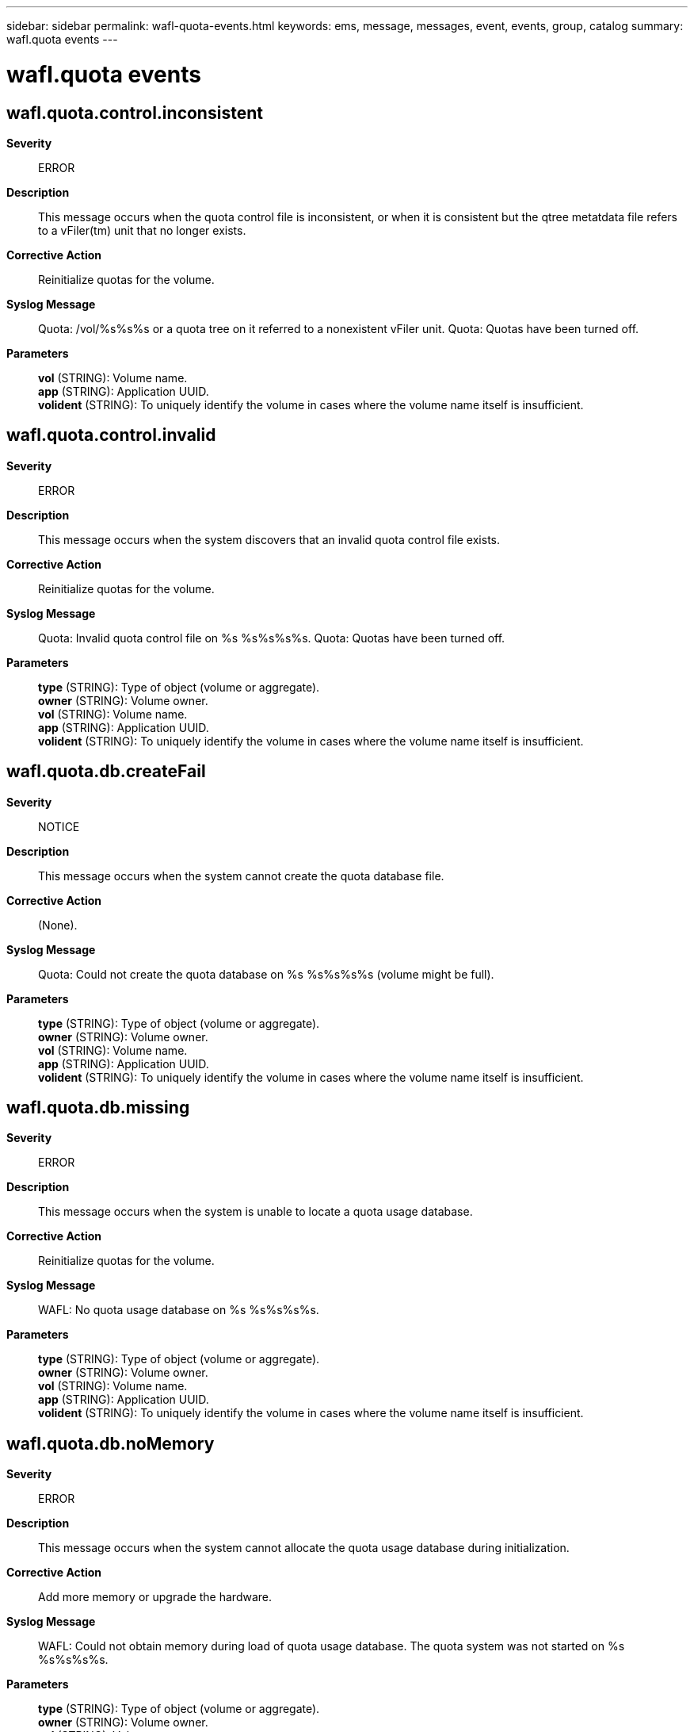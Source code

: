 ---
sidebar: sidebar
permalink: wafl-quota-events.html
keywords: ems, message, messages, event, events, group, catalog
summary: wafl.quota events
---

= wafl.quota events
:toc: macro
:toclevels: 1
:hardbreaks:
:nofooter:
:icons: font
:linkattrs:
:imagesdir: ./media/

== wafl.quota.control.inconsistent
*Severity*::
ERROR
*Description*::
This message occurs when the quota control file is inconsistent, or when it is consistent but the qtree metatdata file refers to a vFiler(tm) unit that no longer exists.
*Corrective Action*::
Reinitialize quotas for the volume.
*Syslog Message*::
Quota: /vol/%s%s%s or a quota tree on it referred to a nonexistent vFiler unit. Quota: Quotas have been turned off.
*Parameters*::
*vol* (STRING): Volume name.
*app* (STRING): Application UUID.
*volident* (STRING): To uniquely identify the volume in cases where the volume name itself is insufficient.

== wafl.quota.control.invalid
*Severity*::
ERROR
*Description*::
This message occurs when the system discovers that an invalid quota control file exists.
*Corrective Action*::
Reinitialize quotas for the volume.
*Syslog Message*::
Quota: Invalid quota control file on %s %s%s%s%s. Quota: Quotas have been turned off.
*Parameters*::
*type* (STRING): Type of object (volume or aggregate).
*owner* (STRING): Volume owner.
*vol* (STRING): Volume name.
*app* (STRING): Application UUID.
*volident* (STRING): To uniquely identify the volume in cases where the volume name itself is insufficient.

== wafl.quota.db.createFail
*Severity*::
NOTICE
*Description*::
This message occurs when the system cannot create the quota database file.
*Corrective Action*::
(None).
*Syslog Message*::
Quota: Could not create the quota database on %s %s%s%s%s (volume might be full).
*Parameters*::
*type* (STRING): Type of object (volume or aggregate).
*owner* (STRING): Volume owner.
*vol* (STRING): Volume name.
*app* (STRING): Application UUID.
*volident* (STRING): To uniquely identify the volume in cases where the volume name itself is insufficient.

== wafl.quota.db.missing
*Severity*::
ERROR
*Description*::
This message occurs when the system is unable to locate a quota usage database.
*Corrective Action*::
Reinitialize quotas for the volume.
*Syslog Message*::
WAFL: No quota usage database on %s %s%s%s%s.
*Parameters*::
*type* (STRING): Type of object (volume or aggregate).
*owner* (STRING): Volume owner.
*vol* (STRING): Volume name.
*app* (STRING): Application UUID.
*volident* (STRING): To uniquely identify the volume in cases where the volume name itself is insufficient.

== wafl.quota.db.noMemory
*Severity*::
ERROR
*Description*::
This message occurs when the system cannot allocate the quota usage database during initialization.
*Corrective Action*::
Add more memory or upgrade the hardware.
*Syslog Message*::
WAFL: Could not obtain memory during load of quota usage database. The quota system was not started on %s %s%s%s%s.
*Parameters*::
*type* (STRING): Type of object (volume or aggregate).
*owner* (STRING): Volume owner.
*vol* (STRING): Volume name.
*app* (STRING): Application UUID.
*volident* (STRING): To uniquely identify the volume in cases where the volume name itself is insufficient.

== wafl.quota.db.scanFailed
*Severity*::
ERROR
*Description*::
This event is issued when the system tries and fails to start the scanner necessary to complete a "quota on" command.
*Corrective Action*::
Quota initialization has failed due to lack of resources. Re-running a "quota on" after some time should solve the problem.
*Syslog Message*::
wafl: quota initialization could not be started on %s %s%s%s%s due to lack of resources. Please wait and re-run "quota on".
*Parameters*::
*type* (STRING): The type of object (volume/aggregate)
*owner* (STRING): The volume owner
*vol* (STRING): The volume name
*app* (STRING): Application UUID.
*volident* (STRING): To uniquely identify the volume in cases where volume name itself is insufficient.

== wafl.quota.group.exceeded
*Severity*::
NOTICE
*Description*::
This event is issued when a group quota has been exceeded on a volume. This event will not be repeated for this group for a set time for until a 'quota resize' is performed. The amount of time is set by the 'quota logmsg' command.
*Corrective Action*::
Reduce usage by members of this group on this volume or increase the quota and run 'quota resize'.
*Syslog Message*::
gid %d: disk quota exceeded on volume %s%s%s%s. Additional warnings will be suppressed for approximately %d minutes or until a 'quota resize' is performed.
*Parameters*::
*id* (INT): The group identifier
*owner* (STRING): The volume owner
*vol* (STRING): The volume name
*app* (STRING): Application UUID.
*volident* (STRING): To uniquely identify the volume in cases where volume name itself is insufficient.
*mins* (INT): Number of minutes warnings will be supressed

== wafl.quota.groupQtree.correct
*Severity*::
NOTICE
*Description*::
This message occurs when a group quota has been corrected.
*Corrective Action*::
(None).
*Syslog Message*::
(None).
*Parameters*::
*id* (INT): Group identifier.
*tid* (INT): Qtree identifier.
*type* (STRING): Type of object (volume or aggregate).
*owner* (STRING): Volume owner.
*vol* (STRING): Volume name.
*app* (STRING): Application UUID.
*volident* (STRING): Unique identifier for the volume in cases in which the volume name alone is insufficient.
*vfwarn* (STRING): vFiler warning suffix.

== wafl.quota.groupQtree.exceeded
*Severity*::
NOTICE
*Description*::
This event is issued when a group quota has been exceeded on a tree. This event will not be repeated for this group and tree for a set time or until a 'quota resize' is performed. The amount of time is set by the 'quota logmsg' command.
*Corrective Action*::
Reduce usage by members of this group in this tree or increase the quota and run 'quota resize'.
*Syslog Message*::
gid %d tid %d: disk quota exceeded on volume %s%s%s%s. Additional warnings will be suppressed for approximately %d minutes or until a 'quota resize' is performed.
*Parameters*::
*id* (INT): The group identifier
*tid* (INT): The tree identifier
*owner* (STRING): The volume owner
*vol* (STRING): The volume name
*app* (STRING): Application UUID.
*volident* (STRING): To uniquely identify the volume in cases where volume name itself is insufficient.
*mins* (INT): Number of minutes warnings will be supressed

== wafl.quota.names.createFail
*Severity*::
NOTICE
*Description*::
This message occurs when the system cannot create the quota names file.
*Corrective Action*::
(None).
*Syslog Message*::
quota: Could not create new quota names file on %s %s%s%s%s.
*Parameters*::
*type* (STRING): Type of object (volume or aggregate).
*owner* (STRING): Volume owner.
*vol* (STRING): Volume name.
*app* (STRING): Application UUID.
*volident* (STRING): To uniquely identify the volume in cases where volume name itself is insufficient.

== wafl.quota.ntfs.defaultAclFail
*Severity*::
NOTICE
*Description*::
This message indicates that the system was unable to set the default ACL on an NTFS volume.
*Corrective Action*::
Set the security style to NTFS again or re-create the volume.
*Syslog Message*::
Unable to set default ACL on NTFS %s %s%s%s%s.
*Parameters*::
*type* (STRING): Type of object (volume/aggregate).
*owner* (STRING): Volume owner.
*vol* (STRING): Volume name.
*app* (STRING): Application UUID.
*volident* (STRING): Unique identifier of the volume when the volume name by itself is insufficient.

== wafl.quota.off.vol.fail
*Severity*::
ERROR
*Description*::
This message occurs when the system could not turn off quotas on the volume.
*Corrective Action*::
Use the 'quota off' command to turn off quotas on the volume.
*Syslog Message*::
Quotas could not be turned off on volume %s%s.
*Parameters*::
*owner* (STRING): Owner of the volume
*vol* (STRING): Name of the volume

== wafl.quota.qtree.correct
*Severity*::
NOTICE
*Description*::
This message occurs when a tree quota has been corrected.
*Corrective Action*::
(None).
*Syslog Message*::
(None).
*Parameters*::
*tid* (INT): Qtree identifier.
*type* (STRING): Type of object (volume or aggregate).
*owner* (STRING): Volume owner.
*vol* (STRING): Volume name.
*app* (STRING): Application UUID.
*volident* (STRING): Unique identifier for the volume in cases in which the volume name alone is insufficient.
*vfwarn* (STRING): vFiler warning suffix.

== wafl.quota.qtree.exceeded
*Severity*::
NOTICE
*Description*::
This event is issued when a tree quota has been exceeded on a volume. This event will not be repeated for this tree for a set amount of time or until a 'quota resize' is performed. The amount of time is set by the 'quota logmsg' command.
*Corrective Action*::
Reduce usage in this tree or increase the quota and run 'quota resize'.
*Syslog Message*::
tid %d: tree quota exceeded on %s %s%s%s%s. Additional warnings will be suppressed for approximately %d minutes or until a 'quota resize' is performed.
*Parameters*::
*tid* (INT): The tree identifier
*type* (STRING): The type of object (volume/aggregate)
*owner* (STRING): The volume owner
*vol* (STRING): The volume name
*app* (STRING): Application UUID.
*volident* (STRING): To uniquely identify the volume in cases where volume name itself is insufficient.
*mins* (INT): Number of minutes warnings will be suppressed
*object_uuid* (STRING): UUID of the resource object.

== wafl.quota.sec.change
*Severity*::
INFORMATIONAL
*Description*::
This message indicates that the security style for a directory has been changed.
*Corrective Action*::
(None).
*Syslog Message*::
security style for /vol/%s%s%s/%s changed from %s to %s
*Parameters*::
*vol* (STRING): Volume name.
*app* (STRING): Application UUID.
*volident* (STRING): Unique identifier of the volume when the volume name by itself is insufficient.
*dir* (STRING): Directory name.
*ostyle* (STRING): Former security style.
*nstyle* (STRING): New security style.

== wafl.quota.user.exceeded
*Severity*::
NOTICE
*Description*::
This event is issued when a user quota has been exceeded on a volume. This event will not be repeated for this user and volume for a set time or until a 'quota resize' is performed. The amount of time is set by the 'quota logmsg' command.
*Corrective Action*::
Reduce usage by this user on this volume or increase the quota and run 'quota resize'.
*Syslog Message*::
uid %d: disk quota exceeded on volume %s%s%s%s. Additional warnings will be suppressed for approximately %d minutes or until a 'quota resize' is performed.
*Parameters*::
*id* (INT): The user identifier
*owner* (STRING): The volume owner
*vol* (STRING): The volume name
*app* (STRING): Application UUID.
*volident* (STRING): To uniquely identify the volume in cases where volume name itself is insufficient.
*mins* (INT): Number of minutes warnings will be supressed

== wafl.quota.user.exceeded.win
*Severity*::
NOTICE
*Description*::
This event is issued when a user quota has been exceeded on a volume. This event will not be repeated for this user and volume for a set time or until a 'quota resize' is performed. The amount of time is set by the 'quota logmsg' command.
*Corrective Action*::
Reduce usage by this user on this volume or increase the quota and run 'quota resize'.
*Syslog Message*::
disk quota exceeded on volume %s%s%s%s for Windows user ID: %s. Additional warnings will be suppressed for approximately %d minutes or until a 'quota resize' is performed.
*Parameters*::
*owner* (STRING): The volume owner
*vol* (STRING): The volume name
*app* (STRING): Application UUID.
*volident* (STRING): To uniquely identify the volume in cases where volume name itself is insufficient.
*id* (STRING): Windows user identifier
*mins* (INT): Number of minutes warnings will be supressed

== wafl.quota.userQtree.correct
*Severity*::
NOTICE
*Description*::
This message occurs when a user quota has been corrected.
*Corrective Action*::
(None).
*Syslog Message*::
(None).
*Parameters*::
*id* (INT): User identifier.
*tid* (INT): Qtree identifier.
*type* (STRING): Type of object (volume or aggregate).
*owner* (STRING): Volume owner.
*vol* (STRING): Volume name.
*app* (STRING): Application UUID.
*volident* (STRING): Unique identifier for the volume in cases in which the volume name alone is insufficient.
*vfwarn* (STRING): vFiler warning suffix.

== wafl.quota.userQtree.correct.win
*Severity*::
NOTICE
*Description*::
This message occurs when a user quota has been corrected and the user ID is a SID.
*Corrective Action*::
(None).
*Syslog Message*::
(None).
*Parameters*::
*id* (STRING): Windows identifier value.
*tid* (INT): Qtree identifier.
*type* (STRING): Type of object (volume or aggregate).
*owner* (STRING): Volume owner.
*vol* (STRING): Volume name.
*app* (STRING): Application UUID.
*volident* (STRING): Unique identifier for the volume in cases in which the volume name alone is insufficient.
*vfwarn* (STRING): vFiler warning suffix.

== wafl.quota.userQtree.exceeded
*Severity*::
NOTICE
*Description*::
This event is issued when a user quota has been exceeded on a tree. This event will not be repeated for this user and tree for a set time or until a 'quota resize' is performed. The amount of time is set by the 'quota logmsg' command.
*Corrective Action*::
Reduce usage by this user in this tree or increase the quota and run 'quota resize'.
*Syslog Message*::
uid %d tid %d: disk quota exceeded on volume %s%s%s%s. Additional warnings will be suppressed for approximately %d minutes or until a 'quota resize' is performed.
*Parameters*::
*id* (INT): The user identifier
*tid* (INT): The tree identifier
*owner* (STRING): The volume owner
*vol* (STRING): The volume name
*app* (STRING): Application UUID.
*volident* (STRING): To uniquely identify the volume in cases where volume name itself is insufficient.
*mins* (INT): Number of minutes warnings will be supressed

== wafl.quota.userQtree.exceeded.win
*Severity*::
NOTICE
*Description*::
This event is issued when a user quota has been exceeded on a tree. This event will not be repeated for this user and tree for a set time or until a 'quota resize' is performed. The amount of time is set by the 'quota logmsg' command.
*Corrective Action*::
Reduce usage by this user in this tree or increase the quota and run 'quota resize'.
*Syslog Message*::
tid %d: disk quota exceeded on volume %s%s%s%s for Windows user ID: %s. Additional warnings will be suppressed for approximately %d minutes or until a 'quota resize' is performed.
*Parameters*::
*tid* (INT): The tree identifier
*owner* (STRING): The volume owner
*vol* (STRING): The volume name
*app* (STRING): Application UUID.
*volident* (STRING): To uniquely identify the volume in cases where volume name itself is insufficient.
*id* (STRING): Windows user identifier
*mins* (INT): Number of minutes warnings will be supressed
